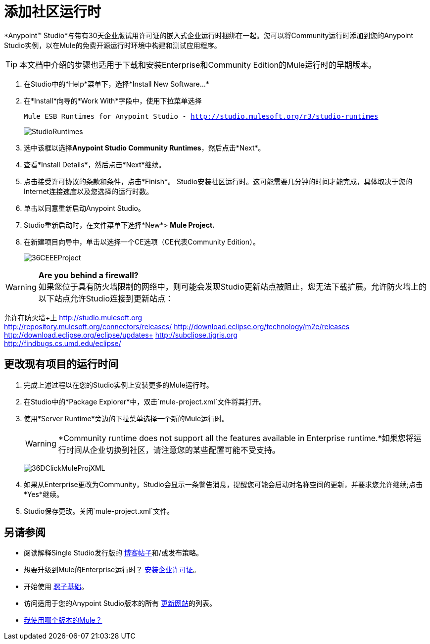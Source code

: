 = 添加社区运行时

*Anypoint™ Studio*与带有30天企业版试用许可证的嵌入式企业运行时捆绑在一起。您可以将Community运行时添加到您的Anypoint Studio实例，以在Mule的免费开源运行时环境中构建和测试应用程序。

[TIP]
本文档中介绍的步骤也适用于下载和安装Enterprise和Community Edition的Mule运行时的早期版本。

. 在Studio中的*Help*菜单下，选择*Install New Software...*
. 在*Install*向导的*Work With*字段中，使用下拉菜单选择
+
`Mule ESB Runtimes for Anypoint Studio - http://studio.mulesoft.org/r3/studio-runtimes`
+
image:StudioRuntimes.png[StudioRuntimes] +

. 选中该框以选择**Anypoint Studio Community Runtimes**，然后点击*Next*。
. 查看*Install Details*，然后点击*Next*继续。
. 点击接受许可协议的条款和条件，点击*Finish*。 Studio安装社区运行时。这可能需要几分钟的时间才能完成，具体取决于您的Internet连接速度以及您选择的运行时数。
. 单击以同意重新启动Anypoint Studio。
.  Studio重新启动时，在文件菜单下选择*New*> *Mule Project.*
. 在新建项目向导中，单击以选择一个CE选项（CE代表Community Edition）。
+
image:36CEEEProject.png[36CEEEProject]

[WARNING]
*Are you behind a firewall?* +
如果您位于具有防火墙限制的网络中，则可能会发现Studio更新站点被阻止，您无法下载扩展。允许防火墙上的以下站点允许Studio连接到更新站点：

允许在防火墙+上
http://studio.mulesoft.org/[http://studio.mulesoft.org] +
http://repository.mulesoft.org/connectors/releases/
http://download.eclipse.org/technology/m2e/releases +
http://download.eclipse.org/eclipse/updates+
http://subclipse.tigris.org/[http://subclipse.tigris.org] +
http://findbugs.cs.umd.edu/eclipse/

== 更改现有项目的运行时间

. 完成上述过程以在您的Studio实例上安装更多的Mule运行时。
. 在Studio中的*Package Explorer*中，双击`mule-project.xml`文件将其打开。
. 使用*Server Runtime*旁边的下拉菜单选择一个新的Mule运行时。
+

[WARNING]
*Community runtime does not support all the features available in Enterprise runtime.*如果您将运行时间从企业切换到社区，请注意您的某些配置可能不受支持。
+

image:36DClickMuleProjXML.png[36DClickMuleProjXML]

. 如果从Enterprise更改为Community，Studio会显示一条警告消息，提醒您可能会启动对名称空间的更新，并要求您允许继续;点击*Yes*继续。
.  Studio保存更改。关闭`mule-project.xml`文件。 +

== 另请参阅

* 阅读解释Single Studio发行版的 link:https://blogs.mulesoft.com/dev/mule-dev/one-studio/[博客帖子]和/或发布策略。
* 想要升级到Mule的Enterprise运行时？ link:/mule-user-guide/v/3.7/installing-an-enterprise-license[安装企业许可证]。
* 开始使用 link:/mule-user-guide/v/3.7/mule-fundamentals[骡子基础]。
* 访问适用于您的Anypoint Studio版本的所有 link:/mule-user-guide/v/3.6/studio-update-sites[更新网站]的列表。
*  link:/mule-user-guide/v/3.6/installing[我使用哪个版本的Mule？]
